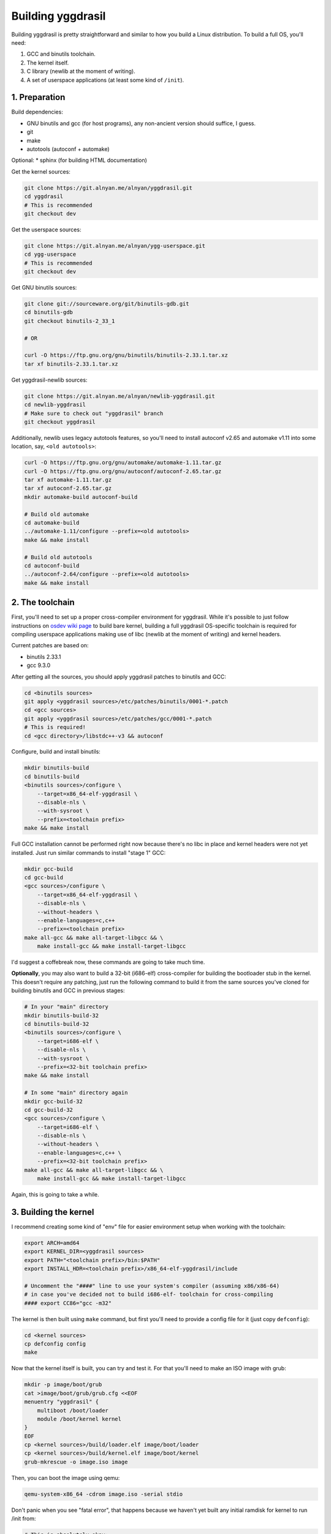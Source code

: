 Building yggdrasil
==================

Building yggdrasil is pretty straightforward and similar to how you
build a Linux distribution. To build a full OS, you'll need:

1. GCC and binutils toolchain.
2. The kernel itself.
3. C library (newlib at the moment of writing).
4. A set of userspace applications (at least some kind of ``/init``).

.. note

    Sadly, I haven't had much time and/or priority to test building
    yggdrasil kernel with clang, but as far as I've tried, there were
    problems causing crashes in early loader stage.

1. Preparation
--------------

Build dependencies:

* GNU binutils and gcc (for host programs), any non-ancient version should
  suffice, I guess.
* git
* make
* autotools (autoconf + automake)

Optional:
* sphinx (for building HTML documentation)

Get the kernel sources:

.. code-block:: shell

    git clone https://git.alnyan.me/alnyan/yggdrasil.git
    cd yggdrasil
    # This is recommended
    git checkout dev

Get the userspace sources:

.. code-block:: shell

    git clone https://git.alnyan.me/alnyan/ygg-userspace.git
    cd ygg-userspace
    # This is recommended
    git checkout dev

Get GNU binutils sources:

.. code-block:: shell

    git clone git://sourceware.org/git/binutils-gdb.git
    cd binutils-gdb
    git checkout binutils-2_33_1

    # OR

    curl -O https://ftp.gnu.org/gnu/binutils/binutils-2.33.1.tar.xz
    tar xf binutils-2.33.1.tar.xz

Get yggdrasil-newlib sources:

.. code-block:: shell

    git clone https://git.alnyan.me/alnyan/newlib-yggdrasil.git
    cd newlib-yggdrasil
    # Make sure to check out "yggdrasil" branch
    git checkout yggdrasil

Additionally, newlib uses legacy autotools features, so you'll need to
install autoconf v2.65 and automake v1.11 into some location, say, ``<old autotools>``:

.. code-block:: shell

    curl -O https://ftp.gnu.org/gnu/automake/automake-1.11.tar.gz
    curl -O https://ftp.gnu.org/gnu/autoconf/autoconf-2.65.tar.gz
    tar xf automake-1.11.tar.gz
    tar xf autoconf-2.65.tar.gz
    mkdir automake-build autoconf-build

    # Build old automake
    cd automake-build
    ../automake-1.11/configure --prefix=<old autotools>
    make && make install

    # Build old autotools
    cd autoconf-build
    ../autoconf-2.64/configure --prefix=<old autotools>
    make && make install

2. The toolchain
----------------

First, you'll need to set up a proper cross-compiler environment for
yggdrasil. While it's possible to just follow instructions on
`osdev wiki page <https://wiki.osdev.org/GCC_Cross-Compiler>`_ to build bare
kernel, building a full yggdrasil OS-specific toolchain is required for
compiling userspace applications making use of libc (newlib at the moment of
writing) and kernel headers.

Current patches are based on:

* binutils 2.33.1
* gcc 9.3.0

After getting all the sources, you should apply yggdrasil patches to binutils
and GCC:

.. code-block:: shell

    cd <binutils sources>
    git apply <yggdrasil sources>/etc/patches/binutils/0001-*.patch
    cd <gcc sources>
    git apply <yggdrasil sources>/etc/patches/gcc/0001-*.patch
    # This is required!
    cd <gcc directory>/libstdc++-v3 && autoconf

Configure, build and install binutils:

.. code-block:: shell

    mkdir binutils-build
    cd binutils-build
    <binutils sources>/configure \
        --target=x86_64-elf-yggdrasil \
        --disable-nls \
        --with-sysroot \
        --prefix=<toolchain prefix>
    make && make install

Full GCC installation cannot be performed right now because there's no libc
in place and kernel headers were not yet installed. Just run similar commands to
install "stage 1" GCC:

.. code-block:: shell

    mkdir gcc-build
    cd gcc-build
    <gcc sources>/configure \
        --target=x86_64-elf-yggdrasil \
        --disable-nls \
        --without-headers \
        --enable-languages=c,c++
        --prefix=<toolchain prefix>
    make all-gcc && make all-target-libgcc && \
        make install-gcc && make install-target-libgcc

I'd suggest a coffebreak now, these commands are going to take much time.

**Optionally**, you may also want to build a 32-bit (i686-elf) cross-compiler
for building the bootloader stub in the kernel. This doesn't require any patching,
just run the following command to build it from the same sources you've cloned
for building binutils and GCC in previous stages:

.. code-block:: shell

    # In your "main" directory
    mkdir binutils-build-32
    cd binutils-build-32
    <binutils sources>/configure \
        --target=i686-elf \
        --disable-nls \
        --with-sysroot \
        --prefix=<32-bit toolchain prefix>
    make && make install

    # In some "main" directory again
    mkdir gcc-build-32
    cd gcc-build-32
    <gcc sources>/configure \
        --target=i686-elf \
        --disable-nls \
        --without-headers \
        --enable-languages=c,c++ \
        --prefix=<32-bit toolchain prefix>
    make all-gcc && make all-target-libgcc && \
        make install-gcc && make install-target-libgcc

Again, this is going to take a while.

.. note

    While it's not necessary to build this 32-bit toolchain, it's considered
    to be a good practive when cross-compiling for bare-metal environment.
    See `osdev wiki page <https://wiki.osdev.org/GCC_Cross-Compiler>`_.

3. Building the kernel
----------------------

I recommend creating some kind of "env" file for easier environment
setup when working with the toolchain:

.. code-block:: shell

    export ARCH=amd64
    export KERNEL_DIR=<yggdrasil sources>
    export PATH="<toolchain prefix>/bin:$PATH"
    export INSTALL_HDR=<toolchain prefix>/x86_64-elf-yggdrasil/include

    # Uncomment the "####" line to use your system's compiler (assuming x86/x86-64)
    # in case you've decided not to build i686-elf- toolchain for cross-compiling
    #### export CC86="gcc -m32"

The kernel is then built using ``make`` command, but first you'll need to provide a
config file for it (just copy ``defconfig``):

.. code-block:: shell

    cd <kernel sources>
    cp defconfig config
    make

Now that the kernel itself is built, you can try and test it. For that you'll need
to make an ISO image with grub:

.. code-block:: shell

    mkdir -p image/boot/grub
    cat >image/boot/grub/grub.cfg <<EOF
    menuentry "yggdrasil" {
        multiboot /boot/loader
        module /boot/kernel kernel
    }
    EOF
    cp <kernel sources>/build/loader.elf image/boot/loader
    cp <kernel sources>/build/kernel.elf image/boot/kernel
    grub-mkrescue -o image.iso image

Then, you can boot the image using qemu:

.. code-block:: shell

    qemu-system-x86_64 -cdrom image.iso -serial stdio

Don't panic when you see "fatal error", that happens because we haven't yet
built any initial ramdisk for kernel to run /init from:

.. code-block:: shell

    # This is absolutely okay:
    [00000002 user_init_func] Starting user init
    [00000002 user_init_func] ram0: No such file or directory
    [00000003 panicf] --- Panic ---
    [user_init_func] Fail
    [00000003 panicf] --- Panic ---

Once the kernel is built and verified to boot, you should install headers into
your toolchain prefix so libc can be built:

.. code-block:: shell

    cd <kernel sources>
    ./install-hdr.sh

4. Building newlib
------------------

Before starting with building newlib, I recommend making an "environment" file for
further use here, too:

.. code-block:: shell

    # For x86_64-elf-yggdrasil- toolchain
    export PATH="<toolchain prefix>/bin:$PATH"
    # For old autotools
    export PATH="<old autotools>/bin:$PATH"

A separate environment file is recommended, because it has older autotools which
may conflict with autotools used for building other parts (non-newlib).

After setting up the environment, run:

.. code-block:: shell

    mkdir newlib-build
    cd newlib-build
    <newlib sources>/configure \
        --prefix=<toolchain prefix> \
        --target=x86_64-elf-yggdrasil
    make && make install

Once this is completed, you're ready to build userspace binaries for yggdrasil.

5. Building the userspace
-------------------------

The userspace is built by simply running ``make`` in "userspace" source directory:

.. code-block:: shell

    cd <userspace sources>
    make

The result of these commands is ``<userspace sources>/build/initrd.img`` file, which is
used as initial ramdisk for the operating system.

6. Making the final image and testing
-------------------------------------

The final OS image is built by combining all the userspace+kernel parts and is similar
to how the bare kernel was tested first:

.. code-block:: shell

    mkdir -p image/boot/grub
    cat >image/boot/grub/grub.cfg <<EOF
    menuentry "yggdrasil" {
        multiboot /boot/loader
        module /boot/kernel kernel
        module /boot/initrd.img initrd
    }
    EOF
    cp <kernel sources>/build/loader.elf image/boot/loader
    cp <kernel sources>/build/kernel.elf image/boot/kernel
    cp <userspace sources>/build/initrd.img image/boot/initrd.img
    grub-mkrescue -o image.iso image

Finally, the resulting image can be booted using qemu (or you can try running it
on your PC, I'd appreciate the feedback from running it on actual hardware):

.. code-block:: shell

    qemu-system-x86_64 -cdrom image.iso -serial stdio

Once the system boots up, you should see the login prompt, where you can type the
combination of ``root`` and ``toor`` to enter the shell as root.

*Congratulations! You've successfully completed the quest of manually building
yggdrasil OS.*
